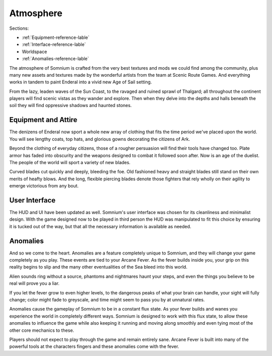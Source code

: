 ==========
Atmosphere
==========

Sections:

* :ref:`Equipment-reference-lable`
* :ref:`Interface-reference-lable`
* Worldspace
* :ref:`Anomalies-reference-lable`

The atmosphere of Somnium is crafted from the very best textures and mods we could find among the community, plus many new assets and textures made by the wonderful artists from the team at Scenic Route Games. And everything works in tandem to paint Enderal into a vivid new Age of Sail setting.

From the lazy, leaden waves of the Sun Coast, to the ravaged and ruined sprawl of Thalgard; all throughout the continent players will find scenic vistas as they wander and explore. Then when they delve into the depths and halls beneath the soil they will find oppressive shadows and haunted stones.

.. _Equipment-reference-label:

Equipment and Attire
--------------------

The denizens of Enderal now sport a whole new array of clothing that fits the time period we've placed upon the world. You will see lengthy coats, top hats, and glorious gowns decorating the citizens of Ark.  

Beyond the clothing of everyday citizens, those of a rougher persuasion will find their tools have changed too. Plate armor has faded into obscurity and the weapons designed to combat it followed soon after. Now is an age of the duelist. The people of the world will sport a variety of new blades.

Curved blades cut quickly and deeply, bleeding the foe. Old fashioned heavy and straight blades still stand on their own merits of heafty blows. And the long, flexible piercing blades denote those fighters that rely wholly on their agility to emerge victorious from any bout.

.. _Interface-reference-lable:

User Interface
--------------

The HUD and UI have been updated as well. Somnium's user interface was chosen for its cleanliness and minimalist design. With the game designed now to be played in third person the HUD was manipulated to fit this choice by ensuring it is tucked out of the way, but that all the necessary information is available as needed.

.. _Anomalies-reference-lable:

Anomalies
---------

And so we come to the heart. Anomalies are a feature completely unique to Somnium, and they will change your game completely as you play. These events are tied to your Arcane Fever. As the fever builds inside you, your grip on this reality begins to slip and the many other eventualities of the Sea bleed into this world.

Alien sounds ring without a source, phantoms and nightmares haunt your steps, and even the things you believe to be real will prove you a liar.

If you let the fever grow to even higher levels, to the dangerous peaks of what your brain can handle, your sight will fully change; color might fade to greyscale, and time might seem to pass you by at unnatural rates.

Anomalies cause the gameplay of Somnium to be in a constant flux state. As your fever builds and wanes you experience the world in completely different ways. Somnium is designed to work with this flux state, to allow these anomalies to influence the game while also keeping it running and moving along smoothly and even tying most of the other core mechanics to these. 

Players should not expect to play through the game and remain entirely sane. Arcane Fever is built into many of the powerful tools at the characters fingers and these anomalies come with the fever. 